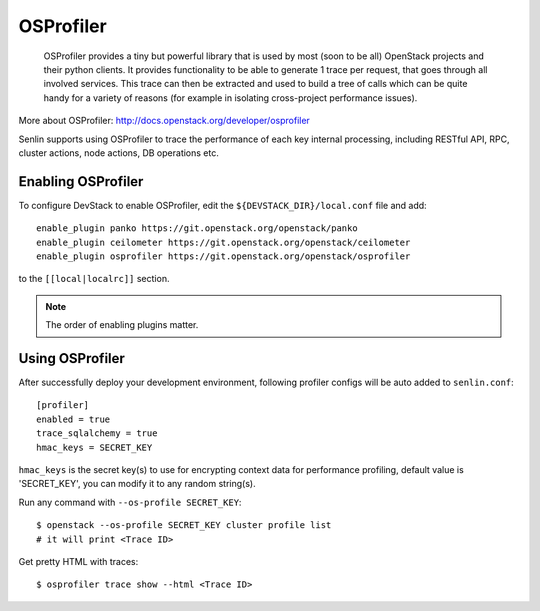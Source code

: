 ..
  Licensed under the Apache License, Version 2.0 (the "License"); you may
  not use this file except in compliance with the License. You may obtain
  a copy of the License at

          http://www.apache.org/licenses/LICENSE-2.0

  Unless required by applicable law or agreed to in writing, software
  distributed under the License is distributed on an "AS IS" BASIS, WITHOUT
  WARRANTIES OR CONDITIONS OF ANY KIND, either express or implied. See the
  License for the specific language governing permissions and limitations
  under the License.

==========
OSProfiler
==========

  OSProfiler provides a tiny but powerful library that is used by
  most (soon to be all) OpenStack projects and their python clients. It
  provides functionality to be able to generate 1 trace per request, that goes
  through all involved services. This trace can then be extracted and used
  to build a tree of calls which can be quite handy for a variety of
  reasons (for example in isolating cross-project performance issues).

More about OSProfiler:
http://docs.openstack.org/developer/osprofiler

Senlin supports using OSProfiler to trace the performance of each
key internal processing, including RESTful API, RPC, cluster actions,
node actions, DB operations etc.

Enabling OSProfiler
~~~~~~~~~~~~~~~~~~~

To configure DevStack to enable OSProfiler, edit the
``${DEVSTACK_DIR}/local.conf`` file and add::

    enable_plugin panko https://git.openstack.org/openstack/panko
    enable_plugin ceilometer https://git.openstack.org/openstack/ceilometer
    enable_plugin osprofiler https://git.openstack.org/openstack/osprofiler

to the ``[[local|localrc]]`` section.

.. note:: The order of enabling plugins matter.

Using OSProfiler
~~~~~~~~~~~~~~~~

After successfully deploy your development environment, following profiler
configs will be auto added to ``senlin.conf``::

    [profiler]
    enabled = true
    trace_sqlalchemy = true
    hmac_keys = SECRET_KEY

``hmac_keys`` is the secret key(s) to use for encrypting context data for
performance profiling, default value is 'SECRET_KEY', you can modify it to
any random string(s).

Run any command with ``--os-profile SECRET_KEY``::

  $ openstack --os-profile SECRET_KEY cluster profile list
  # it will print <Trace ID>

Get pretty HTML with traces::

  $ osprofiler trace show --html <Trace ID>
